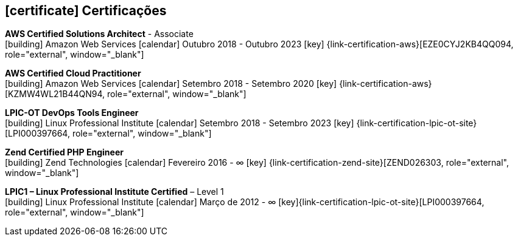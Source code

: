 
ifdef::backend-html5[]
== icon:certificate[] Certificações
endif::[]

ifdef::backend-pdf[]
== Certificações
endif::[]

--
**AWS Certified Solutions Architect** - Associate +
icon:building[title="Emissor"] Amazon Web Services icon:calendar[title="Período"] Outubro 2018 - Outubro 2023 icon:key[title="Licença"] {link-certification-aws}[EZE0CYJ2KB4QQ094, role="external", window="_blank"]
--

--
**AWS Certified Cloud Practitioner** +
icon:building[title="Emissor"] Amazon Web Services icon:calendar[title="Período"] Setembro 2018 - Setembro 2020 icon:key[title="Licença"] {link-certification-aws}[KZMW4WL21B44QN94, role="external", window="_blank"]
--

--
**LPIC-OT DevOps Tools Engineer** +
icon:building[title="Emissor"] Linux Professional Institute icon:calendar[title="Período"] Setembro 2018 - Setembro 2023 icon:key[title="Licença"] {link-certification-lpic-ot-site}[LPI000397664, role="external", window="_blank"]
--

--
**Zend Certified PHP Engineer** +
icon:building[title="Emissor"] Zend Technologies icon:calendar[title="Período"] Fevereiro 2016 - ∞ icon:key[title="Licença"] {link-certification-zend-site}[ZEND026303, role="external", window="_blank"]
--

--
**LPIC1 – Linux Professional Institute Certified** – Level 1 +
icon:building[title="Emissor"] Linux Professional Institute icon:calendar[title="Período"] Março de 2012 - ∞ icon:key[title="Licença"]{link-certification-lpic-ot-site}[LPI000397664, role="external", window="_blank"]
--